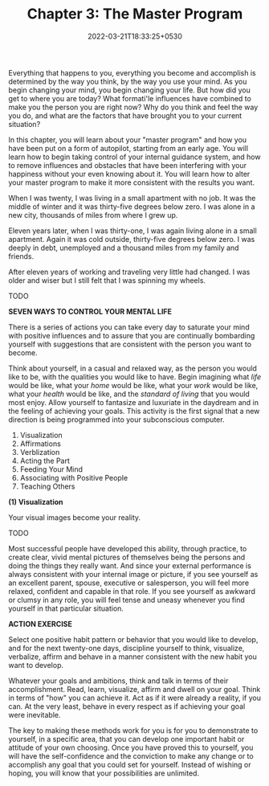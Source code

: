 #+TITLE: Chapter 3: The Master Program
#+DATE: 2022-03-21T18:33:25+0530
#+DRAFT: true

Everything that happens to you, everything you become and accomplish is determined by the way you think, by the way you use your mind. As you begin changing your mind, you begin changing your life. But how did you get to where you are today? What formati'le influences have combined to make you the person you are right now? Why do you think and feel the way you do, and what are the factors that have brought you to your current situation?

In this chapter, you will learn about your "master program" and how you have been put on a form of autopilot, starting from an early age. You will learn how to begin taking control of your internal guidance system, and how to remove influences and obstacles that have been interfering with your happiness without your even knowing about it. You will learn how to alter your master program to make it more consistent with the results you want.

When I was twenty, I was living in a small apartment with no job. It was the middle of winter and it was thirty-five degrees below zero. I was alone in a new city, thousands of miles from where I grew up.

Eleven years later, when I was thirty-one, I was again living alone in a small apartment. Again it was cold outside, thirty-five degrees below zero. I was deeply in debt, unemployed and a thousand miles from my family and friends.

After eleven years of working and traveling very little had changed. I was older and wiser but I still felt that I was spinning my wheels.

TODO

*SEVEN WAYS TO CONTROL YOUR MENTAL LIFE*

There is a series of actions you can take every day to saturate your mind with positive influences and to assure that you are continually bombarding yourself with suggestions that are consistent with the person you want to become.

Think about yourself, in a casual and relaxed way, as the person you would like to be, with the qualities you would like to have. Begin imagining what /life/ would be like, what your /home/ would be like, what your /work/ would be like, what your /health/ would be like, and the /standard of living/ that you would most enjoy. Allow yourself to fantasize and luxuriate in the daydream and in the feeling of achieving your goals. This activity is the first signal that a new direction is being programmed into your subconscious computer.

1. Visualization
2. Affirmations
3. Verblization
4. Acting the Part
5. Feeding Your Mind
6. Associating with Positive People
7. Teaching Others

*(1) Visualization*

Your visual images become your reality.

TODO

Most successful people have developed this ability, through practice, to create clear, vivid mental pictures of themselves being the persons and doing the things they really want. And since your external performance is always consistent with your internal image or picture, if you see yourself as an excellent parent, spouse, executive or salesperson, you will feel more relaxed, confident and capable in that role. If you see yourself as awkward or clumsy in any role, you will feel tense and uneasy whenever you find yourself in that particular situation.


*ACTION EXERCISE*

Select one positive habit pattern or behavior that you would like to develop, and for the next twenty-one days, discipline yourself to think, visualize, verbalize, affirm and behave in a manner consistent with the new habit you want to develop.

Whatever your goals and ambitions, think and talk in terms of their accomplishment. Read, learn, visualize, affirm and dwell on your goal. Think in terms of "how" you can achieve it. Act as if it were already a reality, if you can. At the very least, behave in every respect as if achieving your goal were inevitable.

The key to making these methods work for you is for you to demonstrate to yourself, in a specific area, that you can develop one important habit or attitude of your own choosing. Once you have proved this to yourself, you will have the self-confidence and the conviction to make any change or to accomplish any goal that you could set for yourself. Instead of wishing or hoping, you will know that your possibilities are unlimited.


